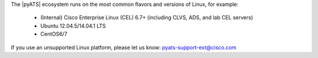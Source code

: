 The |pyATS| ecosystem runs on the most common flavors and versions of Linux, for example:

    * (Internal) Cisco Enterprise Linux (CEL) 6.7+ (including CLVS, ADS, and lab CEL servers)
    * Ubuntu 12.04.5/14.04.1 LTS
    * CentOS6/7

If you use an unsupported Linux platform, please let us know: pyats-support-ext@cisco.com